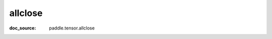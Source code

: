 .. _api_paddle_allclose:

allclose
-------------------------------
:doc_source: paddle.tensor.allclose



